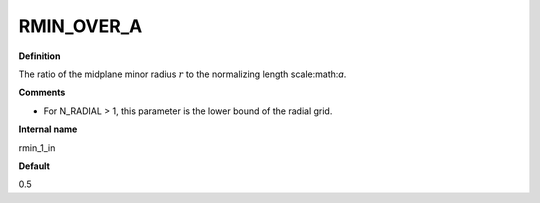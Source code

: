 RMIN_OVER_A
-----------

**Definition**

The ratio of the midplane minor radius :math:`r` to the normalizing length scale:math:`a`.

**Comments**
  
- For N_RADIAL > 1, this parameter is the lower bound of the radial grid.

**Internal name**
  
rmin_1_in

**Default**

0.5
